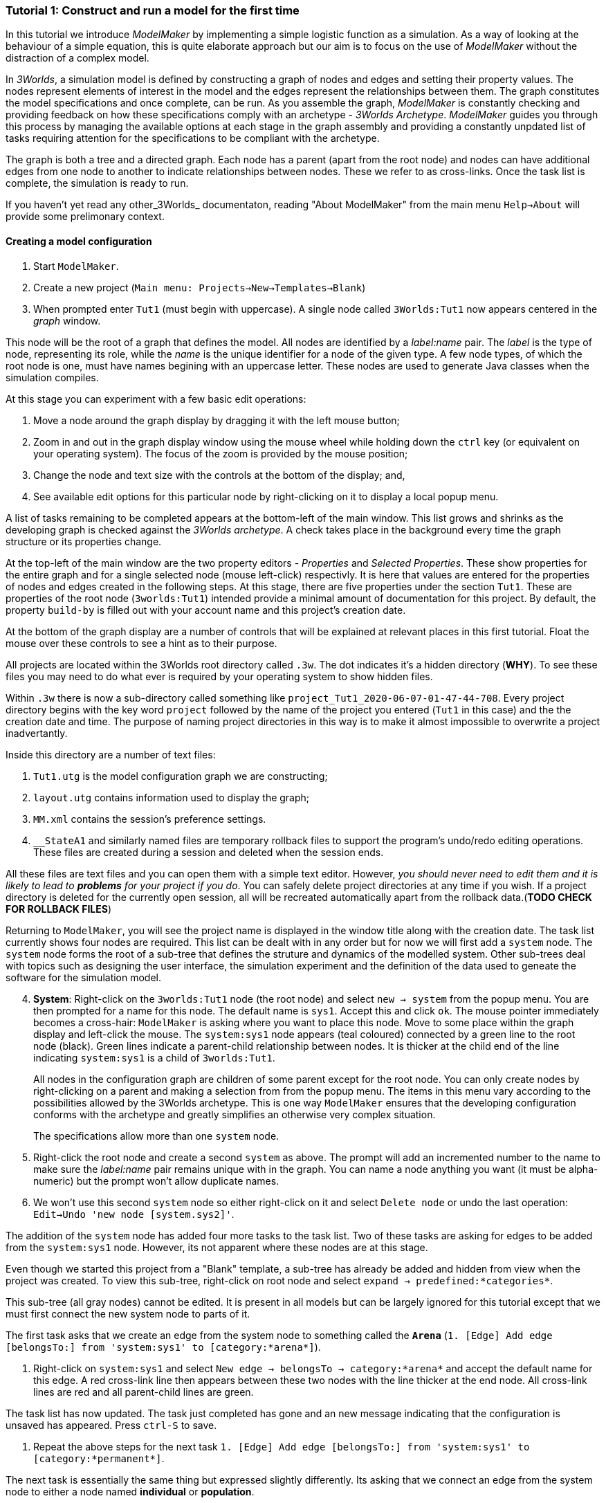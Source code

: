 === Tutorial 1: Construct and run a model for the first time

In this tutorial we introduce _ModelMaker_ by implementing a simple logistic function as a simulation. As a way of looking at the behaviour of a simple equation, this is quite elaborate approach but our aim is to focus on the use of _ModelMaker_ without the distraction of a complex model.

In _3Worlds_, a simulation model is defined by constructing a graph of nodes and edges and setting their property values. The nodes represent elements of interest in the model and the edges represent the relationships between them. The graph constitutes the model specifications and once complete, can be run. As you assemble the graph, _ModelMaker_ is constantly checking and providing feedback on how these specifications comply with an archetype -  _3Worlds Archetype_. _ModelMaker_ guides you through this process by managing the available options at each stage in the graph assembly and providing a constantly unpdated list of tasks requiring attention for the specifications to be compliant with the archetype. 

The graph is both a tree and a directed graph. Each node has a parent (apart from the root node) and nodes can have additional edges from one node to another to indicate relationships between nodes. These we refer to as cross-links. Once the task list is complete, the simulation is ready to run.

If you haven't yet read any other_3Worlds_ documentaton, reading "About ModelMaker" from the main menu `Help->About` will provide some prelimonary context.

==== Creating a model configuration

. Start `ModelMaker`.
. Create a new project (`Main menu: Projects->New->Templates->Blank`)
. When prompted enter `Tut1` (must begin with uppercase). A single node called  `3Worlds:Tut1` now appears centered in the _graph_ window.

This node will be the root of a graph that defines the model. All nodes are identified by a _label:name_ pair. The _label_ is the type of node, representing its role, while the _name_ is the unique identifier for a node of the given type. A few node types, of which the root node is one, must have names begining with an uppercase letter. These nodes are used to generate Java classes when the simulation compiles.

At this stage you can experiment with a few basic edit operations:

. Move a node around the graph display by dragging it with the left mouse button;

. Zoom in and out in the graph display window using the mouse wheel while holding down the `ctrl` key (or equivalent on your operating system). The focus of the zoom is provided by the mouse position;

. Change the node and text size with the controls at the bottom of the display; and,

. See available edit options for this particular node by right-clicking on it to display a local popup menu.

A list of tasks remaining to be completed appears at the bottom-left of the main window. This list grows and shrinks as the developing graph is checked against the _3Worlds archetype_.  A check takes place in the background every time the graph structure or its properties change. 

At the top-left of the main window are the two property editors - _Properties_ and _Selected Properties_.  These show properties for the entire graph and for a single selected node  (mouse left-click) respectivly. It is here that values are entered for the properties of nodes and edges created in the following steps. At this stage, there are five properties under the section `Tut1`.  These are properties of the root node (`3worlds:Tut1`) intended provide a minimal amount of documentation for this project. By default, the property `build-by` is filled out with your account name and this project's creation date.

At the bottom of the graph display are a number of controls that will be explained at relevant places in this first tutorial. Float the mouse over these controls to see a hint as to their purpose.

All projects are located within the 3Worlds root directory called `.3w`. The dot indicates it’s a hidden directory (*WHY*). To see these files you may need to do what ever is required by your operating system to show hidden files. 

Within `.3w` there is now a sub-directory called something like `project_Tut1_2020-06-07-01-47-44-708`. Every project directory begins with the key word `project` followed by the name of the project you entered (`Tut1` in this case) and the the creation date and time. The purpose of naming project directories in this way is to make it almost impossible to overwrite a project inadvertantly. 

Inside this directory are a number of text files:

. `Tut1.utg` is the model configuration graph we are constructing;
. `layout.utg` contains information used to display the graph;
. `MM.xml` contains the session's preference settings.
. `__StateA1` and similarly named files are temporary rollback files to support the program's undo/redo editing operations. These files are created during a session and deleted when the session ends.  

All these files are text files and you can open them with a simple text editor. However, _you should never need to edit them and it is likely to lead to *problems* for your project if you do_. You can safely delete project directories at any time if you wish. If a project directory is deleted for the currently open session, all will be recreated automatically apart from the rollback data.(*TODO CHECK FOR ROLLBACK FILES*)

Returning to `ModelMaker`, you will see the project name is displayed in the window title along with the creation date. The task list currently shows four nodes are required. This list can be dealt with in any order but for now we will first add a `system` node. The `system` node forms the root of a sub-tree that defines the struture and dynamics of the modelled system. Other sub-trees deal with topics such as designing the user interface, the simulation experiment and the definition of the data used to geneate the software for the simulation model. 

[start=4]
. *System*: Right-click on the `3worlds:Tut1` node (the root node) and select `new -> system` from the popup menu. You are then prompted for a name for this node. The default name is `sys1`. Accept this and click `ok`. The mouse pointer immediately becomes a cross-hair: `ModelMaker` is asking where you want to place this node. Move to some place within the graph display and left-click the mouse. The `system:sys1` node appears (teal coloured) connected by a green line to the root node (black). Green lines indicate a parent-child relationship between nodes. It is thicker at the child end of the line indicating `system:sys1` is a child of `3worlds:Tut1`.

+
All nodes in the configuration graph are children of some parent except for the root node. You can only create nodes by right-clicking on a parent and making a selection from from the popup menu. The items in this menu vary according to the possibilities allowed by the 3Worlds archetype. This is one way `ModelMaker` ensures that the developing configuration conforms with the archetype and greatly simplifies an otherwise very complex situation. 

+
The specifications allow more than one `system` node.

. Right-click the root node and create a second `system` as above. The prompt will add an incremented number to the name to make sure the _label:name_ pair remains unique with in the graph. You can name a node anything you want (it must be alpha-numeric) but the prompt won't allow duplicate names.

. We won’t use this second `system` node so either right-click on it and select `Delete node` or undo the last operation: `Edit->Undo 'new node [system.sys2]'`.

The addition of the `system` node has added four more tasks to the task list. Two of these tasks are asking for edges to be added from the `system:sys1` node. However, its not apparent where these nodes are at this stage. 

Even though we started this project from a "Blank" template, a sub-tree has already be added and hidden from view when the project was created. To view this sub-tree, right-click on root node and select `expand -> predefined:*categories*`.

This sub-tree (all gray nodes) cannot be edited. It is present in all models but can be largely ignored for this tutorial except that we must first connect the new system node to parts of it.

The first task asks that we create an edge from the system node to something called the `*Arena*` (`1. [Edge] Add edge [belongsTo:] from 'system:sys1' to [category:*arena*]`).

. Right-click on `system:sys1` and select `New edge -> belongsTo -> category:*arena*` and accept the default name for this edge.  A red cross-link line then appears between these two nodes with the line thicker at the end node. All cross-link lines are red and all parent-child lines are green.

The task list has now updated. The task just completed has gone and an new message indicating that the configuration is unsaved has appeared. Press `ctrl-S` to save.

. Repeat the above steps for the next task `1. [Edge] Add edge [belongsTo:] from 'system:sys1' to [category:*permanent*]`.

The next task is essentially the same thing but expressed slightly differently. Its asking that we connect an edge from the system node to either a node named *individual* or *population*. 

. Repeat the above steps and select `New edge->belongsTo->category:*individual*`.

The meaning of these connections will be more apparent when developing more complex models. See the (*REF* for more details).

We've now finished with the `predefined` sub-tree and can hide it again to simplify the display.

. Right-click the root node and select `Collapse->predefined:*categories*. 

We now continue addressing tasks associated with the system node. These are to create the `structure` and `dynamics` sub-trees.

. *Dynamics*: In this sub-tree we create, in order, nodes called `timeLine`,`timer`, `process`, `function` and `dataTracker`. We will assume the default name is accepted in every case unless otherwise noted.

. Create a `dynamics` node as a child of `system:sys1`. All nodes that are children of `dynamics` are coloured lime green.

. Create a `timeline` from the `dynamics` node. The timeline defines the time scale type for the simulation. In the properties editor, the drop down list for the 'tmln1#scale` property shows ten differnt types are available: all of them exact subdivisions of time except for the Gregorian scale type which implements the standard Gregorian calendar. The default is `ARBITRARY` which is fine for this tutorial.

. Create a 'timer' node (child of timeline). Here an extra prompt appears asking for the class of the timer: {`ClockTimer`, `EventTime`r, `ScenarioTimer`}. Select `ClockTimer`. This class increments time by a constant step during simulation, unless the timeline uses a Gregorian scale in which case irregularites such as leap years are managed. There is now a new type of task indicating a property value for the new timer is incorrect.

. In the property editor, change both `tmr1#dt` and `tmr1#nTimeUnits` to 1. `dt` is the time unit size and `nTimeUnits` is the number of time units per simulation step. There are 22 time unit types avaiable from microseconds to millennia. The current default value of `UNSPECIFIED` is fine for this tutorial.

. Create a process node as child of `timer:tmr1`. A process is a set of computions acting on model entities. These entities are defined in the `stucture` sub-tree discussed below. Processes can be composed of any number of functions of ten different types. We need just one function to implement the logistic equation.

. Create a function node as a child of `process:p1`. After naming the function a prompt appears for the funtion type. Select the first option `ChangeState`. You cannot change the function type after the node is created. If you've made a mistake, delete the node and recreate it. The name of a function node must start with an uppercase letter. Functions directly translate into Java classes which, by convention, begin with an uppercase letter.

The logistic equation we're going to implement is x(t+1) = rx(t)(1-x(t). To view the value of x we use a dataTracker connected to `process:p1`. 

. Create a `dataTracker` node as a child of `process:p1`. _x is a scalar number so when prompted for the dataTracker type, select DM0 (zero dimensions).

_ModelMaker_ interfaces with Integrated Development Environments (IDE) such as _Eclipse_  to write code for these functions. In this tutorial, the situation is simple enough that we can just associate a code snippet with the function without the need to link to an IDE. The snippet will be inserted in the function when the simulation is compiled.

. Create a `snippet` node as a child of `function:F1`. In the property editor, locate the `snp1#code` property, click the edit button (`...`) and enter the following text:
`focalDrv.x = r*x*(1-x);`

Before creating the entity for the function to operate on, we should define the model's data: in this case it is simply r and x.

. Select the root node of the graph and create a `dataDefinition` node.

. Create `record` node as a child of `dataDefinition:dDef` and name it `par`.

. Create a `field` node as child of `record:par` and name it `r` and select its type as `Double`.

. Create another `record` as child of `dataDefinition:dDef` and name it `var`.

. Create a `field` node as child of `record:var` and name it `x` and select the type `Double`.

We can now connect the dataTracker to this field.

. From the `dataTracker` node, create an edge `trackField -> field:x`.

This is all the data we need to define. We can now deal with some of the simpler tasks before finishing off with the `structure` sub-tree of the `system`. These are the experimental design and the user interface.

. From the root node create an `experiment` node.

. From the `experiment:expt` node create a `design` node and choose `Type` when prompted. The default type is `SingleRun`.


For the user interface of the simulation model, we need some control to start/stop and pause simulations (a controller) and a time series chart of `x`. These nodes are collectivily called `widgets`. The user interface is organised into a toolbar at the top, a status bar at the bottom and any number of tabs containing widgets. We'll put the controller in the toobar and the time series chart in a tab.

. Create a `userInterface` node from the root node.

. Create a `top` noder from the `userInterface:gui` node.

. Create a 'tab' node from the  `userInterface:gui` node.

. Create a `widget` node from the `top:top` node, name it `ctrl` and select `SimpleControlWidget` from the drop-down list.

. Create a 'widget' node from the 'tab:tab1` node, name it `srsx` and select `SimpleTimeSeriesWidget` from the drop-down list.

. Create a `trackSeries` edge from `widget:srsx` to `dataTracker:trk1`. This connects the srsx widget to the `x` variable through the intervening data tracker. Data trackers work in an analogous way to real data trackers in the field. They track some environmental variable and can produce some statistical treatment of the raw data. 

You can tidy up the graph by pressing the `L` button at the bottom of the graph display.

Finally we need to build the `structure` sub-tree. 

. Do task number 3 in the task list: `3. [Node] Add node [structure:] to 'system:sys1'.` to create the root of the structure sub-tree.























However, we will ignore this for now and focus on creating the required nodes from the root. The `system` node and its sub-trees contain all concepts defined in your model. For more information on this and other node types, see the <<truereference-of-3worlds-configuration,reference>> section. 

[start=7]
. *Data definition*: Right click on the root node and select `new -> dataDefinition`, accept the default name and place it somewhere in the graph window. While there can be many `system` nodes in a configuration there can be only node of `dataDefinition` type. Hence the prompted name does not end with a number. Note also that this new node is a differnet colour. All nodes in the `dataDefinition` category are a pale red colour. 

+
Note the change in the task list. Adding `dataDefinition` did not add any more tasks to the list (but removed one – this task). The `dataDefinition` node will become the parent of all data types (records, fields and tables and their dimensions) that supply the necessary information for `ModelMaker` to make the required Java files.

. *Experiment*: Right click again on the graph root and select `new -> experiment` and proceed as before. All nodes in the `experiment` category (children of `experiment`) will be the same (gold) colour. This section of the configuration determines how the model is to run. This could be anything from a simple single run to a factorial experiment or may reference a file that contains other experimental designs.

. *User interface*: Again, right-click on the root node and create a new `userInterface` node. In this category we can design the user interface and choose the _widgets_ necessary to control the model and display results. _Widgets_ are autonomous components of a user interface that can be freely assembled to customize the user interface as required.

We now have a minimum set of children of the configuration root. You can delete, recreate or rename any of these nodes at any time, with the exception of the root node. After these edits, the main window title has a star added (unsaved). Press `ctrl-S` to save (or select `Projects -> Save`). Use `Save as...` if you want to save the project under a new name.

[start=10]
. *Cross-links*: Many nodes require information from nodes other than their children or parents. In the task list is a requirement to add an edge from experiment to system (`[Edge] Add edge [baseLine:] from 'experiment:expt' to [system:].`). To create this, right click on `experiment:expt` and select `New edge -> baseline - > system:sys1`. A red  line will appear with the name `bsln` between these two nodes. All cross-linked lines are red with the thick end of the line indicating the end node. In this case, the link can be read as "experiment:expt is the baseline for system:sys1" - *WHY I DON'T KNOW*

====
At the bottom of the graph display is a set of controls:

. The `L` button re-applies the current graph layout algorithm. The default layout function (`OrderedTree`) displays children from top to bottom in alphabetical order. The layout will not be applied to any nodes not connected to the graph root (nodes that have become isolated during editing). You can choose differnt layout methods from a node's local menu. There are 5 layout algoritms - three are specific to graphs with a single tree root and two a two are general "Spring" based layouts that make no assumption about tree structures. If a tree algorithm is chosen, the selected node becomes the root of the tree in the display. This does not change the underlying tree structure of the configuration file. 

. The `X` shows/hides the cross-link lines. As the graph becomes more crowded, you may want to hide these for clarity. 

. The `<` shows/hides the parent/child lines. Usually you want these displayed.

. The `>|` button will move any nodes isolated by either of the above two toggles to one side of the graph display.

You can zoom the graph display in and out by holding down the `ctrl` key while turning the mouse wheel. If the graph is larger than the display, you can drag it around using the mouse (left button down). Having readjusted the graph position or magnification, you can change the font or node size to suit. Whenever the layout is re-applied, there will be a small change in the horizontal position of nodes. This is just a random jiggle added to prevent vertical lines from being one on top of the other. 

. The Jitter button adds a small random displayment to the layed out nodes to help show overlapped lines and text. If this is >0, the nodes will move slightly (% of the graph display dimensions) everytime the layout operation is re-applied.

. When the mouse floats over a node, the node becomes highlighted (red). When highlighted, you can drag the node anywhere with in the display.

. If you left-click on a highlighted node, its properties will be displayed in the _Selected Properties_ tab (SPT) on the top-left of the main window. This display will show not only editable properties (if any) but any other non-editable properties there may be. 
All these control settings are automatically recorded in the project preferences file (`MM.dsl`) so when you reopen this project, its appearance will be as you left it. 
====

We will now proceed to develop the configuration by addressing all the tasks in the task list, until we have a minimal valid graph. 

[start=11]
. *Experiment design*:  Right-click on `experiment:expt` and add a new design node. In addition to the name, you will be prompted for a choice between a predefined experiment type and a file name. Choose `type`. Left-click on the new design node and look at its properties in the property editor (top-left).  The `type` property is shown there with its default value of  `singleRun`. The drop down list for this property shows that `crossFactorial` is also an option. 

[start=12]
. *Experiment time period*: Use the experiment node to add a `timePeriod` node to the graph. Once done there will appear a request to add an edge from this node to `ecology:/engine:` in the task list. However, we don’t have such a node at this time so we should move over to the `ecology` node. *SOMETHING WRONG WITH THE QUERIES HERE:*

NOTE: verbose1: [Node] system:sys1 start -1, end 1, length 1
verbose2: [Node] [NODE_QUERY_UNSATISFIED] [system:sys1=[↑3worlds:Tut1 ←experiment:expt] parameterClass=] start -1, end 1, length 1
[Specification: [mustSatisfyQuery:exclusiveCategoryCheckForSystemSpec ↑hasNode:systemSpec className=au.edu.anu.twcore.archetype.tw.ExclusiveCategoryQuery]].


. *Ecology engine*: Create an `engine` from the `ecology` node. This is the simulator that will manage executing processes at the appropriate time. 

. *Engine time line*: Select `engine` and create a new `timeLine`. The only requirement of an engine is that is has a _time line_ to define the type of _time scale_ within which the processes can be coordinated by various _time models_. Once this has been done, a bunch of new tasks appear. The default time scale type is `MONO_UNIT` and we need to select a particular unit. The task list indicates it can be anything from Microsecond to Millennium. For now, we will just choose `YEAR` for both the shortest and longest time unit. 

+
[#fig-screenshot-8]
image::tutorial1-shot8.png[align="center"]

. In the AEP, select `ecology:ecology1` category. Set the properties for longest and shortest time unit to `YEAR`. In fact, for the `MONO_UNIT` time scale, the longest and shortest units must be the same. There are many choices of time scale but they basically fall into two classes: those containing _regular_ subdivisions of time or a _Gregorian_ time scale (the usual occidental calendar), where months and years can vary in their number of days.

. *Cross-link from timePeriod to engine*: We can now create the link between these to nodes. You can only create 
a cross-link in `ModelMaker` starting with the `From` node. Right-click on `timePeriod:timePeriod1` and select 
`connect to - > periodFor - > engine:engine1`. This allows the engine to know the start and end times of the 
experiment. There are many other ways that an experiment can end and we will discuss this later. Next we need a 
process that will be executed when the model runs.

. *Ecological process*: Select the `ecology` node and create a new `process`. On this occasion we will give it the name `step`. Next we need a _time model_ to manage the `step` process.

. *Time model*: Select the `timeLine` node and create a new `timeModel`. Name it `step` as well and select `ClockTimeModel` as the model type. Save your work.

. *Property errors and other tasks*: the Task list has grown somewhat so now we will attend to a few simple things. The new time model has some invalid values. Set `dt` (the time step) to 1 (year), `nTimeUnits` to 1 (year – there can be any number of years in a step) and the `timeUnit` to  `YEAR` so it accords with the `timeLine`. The `timeLine` has a _grain_ size (could be any factor number of years); set it to 1. You can also add an edge from `process:step` to `timeModel:step` (`Connect to -> drivenBy -> timeModel:step`)

. In the AEP click on the category button next to the Search field. You’ll now see two categories of properties:
`ecology:ecology1` and `experiment:experiment1`. Click the arrow on the `experiment` category and it will expand
to show all properties of nodes in this category. Click on the edit button next to the 
`timePeriod:timePeriod1#end` property. A small dialog opens to set the end time for the experiment. Set a value of 100. 
The `y` is an abbreviation for `YEARS` which is what we have chosen in the `timeLine`.

. The `ecology` and `codeSource` trees are usually the most complicated to build. So before working on them, we will finish with the user interface. 

. To hide parts of the graph that we’re not working on (sub-trees) you can select a node and collapse all 
children of that node. Select `experiment:experiment1`, right-click and select `collapse`. You will notice that
the properties of experiment and its children have been removed from the AEP. Do the same with the 
`ecology:ecology1` node.

. *Tool bar*: right-click on `userInterface:userInterface1` and create a `ToolBarTop`.

. *Control widget*: right-click on `ToolBarTop:ToolBarTop1` and create a new widget call `controller`. Select 
`SimpleSimCtrlWidget` from the drop down list when prompted. 

. Select the `ToolBarTop:ToolBarTop1` node again and make a widget called `timer`. 
Select `timeDisplayWidgetfx` this time.

. When you run this model, widgets can appear in any arbitrary order in their containers (in this case the
 `ToolBarTop`). To prevent this and ensure the UI will have a consistent appearance, edit the `order` properties in
  the `userInterface` category for these two widgets. Make the controller 0 (the default) and the timer 1. 

. Both these widgets require a cross-link to the ecology engine. Select each widget in turn and connect them 
to the `ecology:engine1`.

+
[#fig-screenshot-9]
image::tutorial1-shot9.png[align="center"]

. Collapse the `userInterface` and `experiment` nodes, expand the `ecology` node and hide the `X` links. Tidy up the graph by reapplying the layout (L). Save your work.

We will create a minimal model in this first tutorial: a model with one process, one time model, one parameter and one state variable. The specifications provide for considerable complexity in defining multiple ecosystems, species and the various life stages they may move through. We will leave all that for another tutorial so we can focus in the procedures of model construction and deployment. However, in codeSource, we can’t avoid defining some data structures and therefore we now need some initial idea of a model. We will implement the simplest of chaos equations, the http://www.bendov.info/cours/chaos/logistic.htm[discrete-time logistic growth model]: 

_x~t+1~ = k.x~t~(1-x~t~)_

We have one parameter _k_ and one state variable _x_ that requires an initial state _x~0~ > 0_.

[start=29]
. From the `codeSource` node create a `record` named `pars` and a second `record` called `vars`. You must create a _record_ before you can make data fields. _Fields_ cannot exist outside a record definition, even, as in this case, the record contains only one field. Records can also contain _tables_ and tables can contain records _ad infinitum_.

. From `pars` create a field called `k`.

. From `vars` a field called `x`. Both will be of type `Double` by default (‘double precision’ floating point numbers). 

. From the `ecology` node, create a `partition`. Accept the default name. From `partition` create a `category` node. Again accept the default name. The use of _partitions_ and _categories_ is a simple way of defining complex relationships between data and processes. This will become clearer in later tutorials. For now, we just need one of each.

. We now define what constitutes a _driver_ (a state variable) and what is a _parameter_ for this `category`. Right-click on the category node and select `connect to - > drivers → record:vars`.

. To define the _parameters_ repeat the above but select `connect to - > parameters → record:pars`.

. Show the cross-links (`X`) and examine the edge names to be sure you haven’t selected the wrong option. If you have, just right-click on the `category` node and select `disconnect from...` to undo the error. 

. Assign the `category` to the `process`: Returning to the task list there is a requirement to connect the 
`process:step` to a `category` (or `relation`). Right click on the `process` node and select 
`connect to - > appliesTo - > category:category1`.

. Define a process _function_: The task list requires a child node of `process:step` of either 
`function` or `dataTracker`. _DataTrackers_ are a means of sending data from a `process` to a `widget` in the 
user interface or to file. They are like a virtual data logger used in field studies. They can perform quite 
complex operations just as can real data loggers. We will come to that later but for now we need to define a 
function that is run by this `process`. Right-click on `process:step` and create a new `function`. Call it 
`step` like its parent. When asked if you want a `userClassName` property, answer `no`. This is important. If 
you made a mistake, delete the node and repeat this step.

. Define the `function` _class_: There are many types of functions available in 3Worlds. We will use the 
`changeState` function. There is now a requirement in the task list that says `function:step` must have either 
a property `className` or an edge to a `functionSpec`. Having said `no` above to including a `userClassName` property, 
we now need to define a function specification. Function specifications are created in the `codeSource` category. 
Right-click on the `codeSource` node and create a new `functionSpec`, again called `step`. In the AEP you can 
see (under the `codeSource:codeSource1` category) that the function type is `ChangeState` - the default. To make 
the link between the `function:step` and the `functionSpec:step`, right click on `function:step` and select 
`connect to - > specifiedBy - > functionSpec:step`.

+
[#fig-screenshot-10]
image::tutorial1-shot10.png[align="center"]

. There are now just two tasks remaining in the task list: we need a _system_ and an _initial state_. Complete 
those two tasks by creating the required child nodes to `ecology:ecology1`.

. Collapse the `codeSource` node, hide the `X` links and reapply the layout.

. *System*:  A `system` is the thing being simulated. In our case it’s just the current and next value of `x`. The last task then, is to connect this `system` to a `category` where the system structure is defined. Complete this last task now.

.  *The configuration is now valid!* The red light next to the `check` button at the bottom left of the main window is now green and the model is ready to run.

+
[#fig-screenshot-10b]
image::tutorial1-shot10b.png[align="center"]

==== Running a model

[start=43]
. Save your work (only a saved configuration can be run) and click the `Create and run simulator` button. The simulator will now appear as a separate application. Click the run arrow (this is the `SimpleSimulationControllerWidget` that was added to the  user interface back at step 24) and the model will run for 100 years (cf step 20). The time is displayed in the timer widget (cf step 25).

+
[#fig-screenshot-11]
image::tutorial1-shot11.png[align="center"]

====
Some new files will have been created at this stage. Open a file manager and navigate to
`.3w/project_tut1<date stamp>`:

[#fig-screenshot-12]
image::tutorial1-shot12.png[align="center"]

[%autowidth]
|===

| `tut1.dsl` | the configuration file we have been developing 
| `layout.dsl` | the visualisation of tut1.dsl for display in ModelMaker
| `MM.dsl` | the project preferences
| `userProject.jar` |java source and class files generated when we reached step 42 above
| `data.jar` | any data files used by the project. Empty for this tutorial
| `simulator.jar` | a manifest of the above jars plus threeWorlds.jar and its dependencies. This is the jar that runs at step 43 above
| `local/java` | the java files and classes added to userProject.jar
| `local/runTime` | created when running the simulator for the first time
| `preferences.dsl` | preferences for the simulator – window size and position of controls etc...
| `init-default.twg` | a text file containing the starting state of all state variables. We only have one in this tutorial : `x`
| `param-default.twg` | a text file containing all parmeters. We only have one in this tutorial : `k`
|===
	
You can open the java files in a text editor (`local/java/code/tut1/ecology/*.java`) to see what `ModelMaker` has created. `Pars.java` is an implementation of the Pars record and contains the field `k`. Likewise `Vars.java` contains the field `x`. These two files are always generated by `ModelMaker`. _If you edit them in any way, your edits will be overwritten by_ `ModelMaker`. The third file, `Step.java`, is a _template_ file. We will edit this file later in https://www.eclipse.org/downloads/[eclipse] to implement the Chaos equation above. 

WARNING: Don’t try and edit in a simple text editor as `ModelMaker` will rely on https://www.eclipse.org/downloads/[eclipse] to compile and create the associated class file. In https://www.eclipse.org/downloads/[eclipse] you can edit this file as you please as long as you don’t change its  Java class.
====

You may be surprised to find there is little you can do with the simulator except run, pause, continue and reset a simulation: that is, all you can do essentially, is run the experiment and examine the results.  The one other thing you can do is pause the simulation and save the current state to a new initial state file.

*[TODO: rewrite the initial state stuff - points 44 and 45]*

Note that the contents of the initial state file are determined by the project configuration file (`tut1.dsl`). Changes to the configuration, specifically records and tables defined under the `codeSource` category, will result in changes to the initial state file. The simulator will attempt to handle this and issue warnings where differences have been encountered. You should deal with these warnings before relying on your results.

It's no use running the simulator again at the moment because we have yet to implement the chaos equation. This is were we begin writing Java code in https://www.eclipse.org/downloads/[eclipse]. 

[start=46]
. Open eclipse, create a workspace (if you have not already done so) and create a new Java project called `Chaos`. We should probably call it the same name as our 3Worlds project (`tut1`)  but at the moment it is simpler to give it a different name to distinguish between Java projects and ModelMaker projects in this tutorial. However, naming the Java and 3Worlds project the same, will help avoid confusion when you have many projects..

. We first need to add the 3Worlds libraries to the Chaos project. Right-click on the `Chaos` project and select `preferences`.

. Choose `Java Build Path` and select the `Libraries` tab.

. Open the `Add External Jars`, navigate to the `.3w` directory and include `threeWorlds.jar` and `tw-dep.jar`.

. Click `Ok` and close then `Apply` and `close`.

. **Linking `tut1` project to `Chaos` java project**: Open the `tut1` project in `ModelMaker` (if not already open).

. Select `Preferences - > Java Project - > connect`. Navigate to the workspace containing the `Chaos` project, select it and click `Open`. You will now see the main window title of `ModelMaker` has changed to indicate this link to the `Chaos` project. 

+
[#fig-screenshot-13]
image::tutorial1-shot13.png[align="center"]

+
This link will be saved in the `MM.dsl` preferences file after quitting `ModelMaker`. If you link to some directory that is not an eclipse project, you will get an error message.

. Return to https://www.eclipse.org/downloads/[eclipse], right-click on the `Chaos` project and select `Refresh`. Under the `src` directory you will now see the three java files created previously by `ModelMaker`. These were transferred when the link was set in `ModelMaker`.

. Open `Step.java`. You will see this is a `ChangeStateFunction` class (cf.  38). If you change the type of function to something other than `ChangeState` in `ModelMaker`, this file, and any changes you have made to it, will be saved under a new name called `Step.orig_0`. This is to avoid the complications of trying to move your changes to a new file (where they may not in fact be appropriate) but without losing your work. The number will increment each time this situation happens *[NOT DONE YET]* to prevent overwrites.

. Add the following code within the `changeState()` method:
+
[source,java]
----
Pars pars = (Pars) focal.parameters();
Vars current = (Vars)focal.currentState();
Vars next = (Vars)focal.nextState();
next.x(pars.k()*current.x()*(1-current.x()));
----

. Save your work. Saving your java file will ensure eclipse creates the associated class file for inclusion in the simulator.jar when you next launch it from ModelMaker.

. *Plot the output*: Before running the simulator again, a final task is to display a time series of `x`. For this we must attach a _data tracker_ to `process:step`, modify a property to indicate the data to track and add a chart widget to the UI to view the time series.

. Right-click on `process:step` and create a new `dataTracker` node. Accept the defaults in the ensuing prompts. 

. A new task message will appear asking to set a valid value for `reporting period`. Go to the AEP and enter a value of 1 for this property. For reasons of efficiency, a dataTracker can buffer the data it collects and send it to a widget in fewer time steps. 

. In the AEP display, edit the dataTracker:dataTracker_1#track property and select the only available option: `x`. *[TODO]*

. Collapse all nodes and expand the userInterface node. From this node create a new `TopLeftPanel`.

. Select the `TopLeftPanel` node and create a widget. Name it `plot` and select `timeSeriesPlotWidgetfx` from 
the available list. You can add as many widgets as you like to a panel. Each will appear in its own tab.
There are 6 regions of the Simulator window where widgets can be placed: four panels (for large widgets): `TopLeftPanel`, `TopRightPanel`,
`BottomLeftPanel` and `BottomRightPanel`; and two toolbars (for small widgets): `ToolBarTop` and 
`ToolBarBottom`. This seems a good compromise between flexibility and ease of use.

. A new task message appears indicating this node must be connected to an `engine` node. This is to provide state
information from the `engine` to the `widget` so that, for example, the plot will be cleared when the engine is
reset (by the controller widget).

. We also need to connect to the `dataTracker`. This is not mandatory *[TODO WHY?]*, but nothing will show 
unless this is done. Right-click on the plot node and select `connect to -> channelListener - > dataTracker:dataTracker1`.

. Save your work and run the simulator. *[TODO screen capture]*




